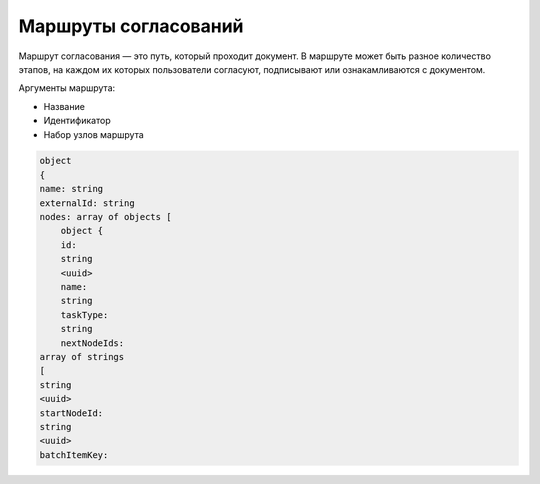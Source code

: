 Маршруты согласований
=====================

Маршрут согласования — это путь, который проходит документ. В маршруте может быть разное количество этапов, 
на каждом их которых пользователи согласуют, подписывают или ознакамливаются с документом.

Аргументы маршрута:

* Название
* Идентификатор
* Набор узлов маршрута

.. code-block::

    object
    {
    name: string
    externalId: string
    nodes: array of objects [
        object {
        id:
        string
        <uuid>
        name:
        string
        taskType:
        string
        nextNodeIds:
    array of strings
    [
    string
    <uuid>
    startNodeId:
    string
    <uuid>
    batchItemKey: